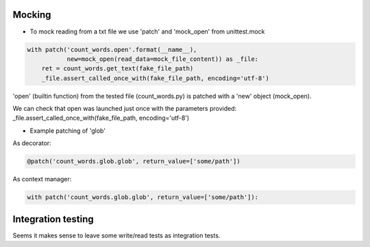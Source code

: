 Mocking
-------
- To mock reading from a txt file we use 'patch' and 'mock_open' from unittest.mock

.. code:: python

    with patch('count_words.open'.format(__name__),
               new=mock_open(read_data=mock_file_content)) as _file:
        ret = count_words.get_text(fake_file_path)
        _file.assert_called_once_with(fake_file_path, encoding='utf-8')

'open' (builtin function) from the tested file (count_words.py) is patched with a 'new' object (mock_open).

We can check that open was launched just once with the parameters provided:
_file.assert_called_once_with(fake_file_path, encoding='utf-8')


- Example patching of 'glob'
As decorator:

.. code:: python

    @patch('count_words.glob.glob', return_value=['some/path'])

As context manager:

.. code:: python

    with patch('count_words.glob.glob', return_value=['some/path']):


Integration testing
-------
Seems it makes sense to leave some write/read tests as integration tests.
